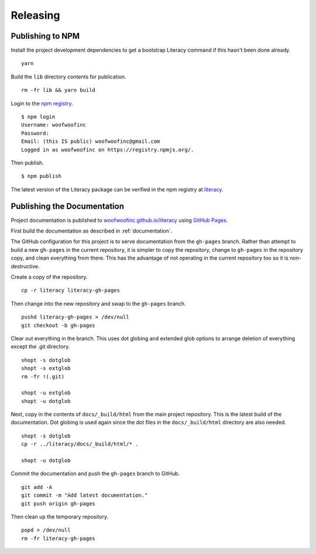 Releasing
=========

Publishing to NPM
-----------------
Install the project development dependencies to get a bootstrap Literacy command
if this hasn't been done already.

::

    yarn

Build the ``lib`` directory contents for publication.

::

    rm -fr lib && yarn build

Login to the `npm registry`_.

.. _npm registry: https://www.npmjs.com

::

    $ npm login
    Username: woofwoofinc
    Password:
    Email: (this IS public) woofwoofinc@gmail.com
    Logged in as woofwoofinc on https://registry.npmjs.org/.

Then publish.

::

    $ npm publish

The latest version of the Literacy package can be verified in the npm registry
at `literacy`_.

.. _literacy: https://www.npmjs.com/package/literacy


Publishing the Documentation
----------------------------
Project documentation is published to `woofwoofinc.github.io/literacy`_ using
`GitHub Pages`_.

.. _woofwoofinc.github.io/literacy: https://woofwoofinc.github.io/literacy
.. _GitHub Pages: https://pages.github.com

First build the documentation as described in :ref:`documentation`.

The GitHub configuration for this project is to serve documentation from the
``gh-pages`` branch. Rather than attempt to build a new ``gh-pages`` in the
current repository, it is simpler to copy the repository, change to
``gh-pages`` in the repository copy, and clean everything from there. This has
the advantage of not operating in the current repository too so it is
non-destructive.

Create a copy of the repository.

::

    cp -r literacy literacy-gh-pages

Then change into the new repository and swap to the ``gh-pages`` branch.

::

    pushd literacy-gh-pages > /dev/null
    git checkout -b gh-pages

Clear out everything in the branch. This uses dot globing and extended glob
options to arrange deletion of everything except the .git directory.

::

    shopt -s dotglob
    shopt -s extglob
    rm -fr !(.git)

    shopt -u extglob
    shopt -u dotglob

Next, copy in the contents of ``docs/_build/html`` from the main project
repository. This is the latest build of the documentation. Dot globing is
used again since the dot files in the ``docs/_build/html`` directory are also
needed.

::

    shopt -s dotglob
    cp -r ../literacy/docs/_build/html/* .

    shopt -u dotglob

Commit the documentation and push the ``gh-pages`` branch to GitHub.

::

    git add -A
    git commit -m "Add latest documentation."
    git push origin gh-pages

Then clean up the temporary repository.

::

    popd > /dev/null
    rm -fr literacy-gh-pages
